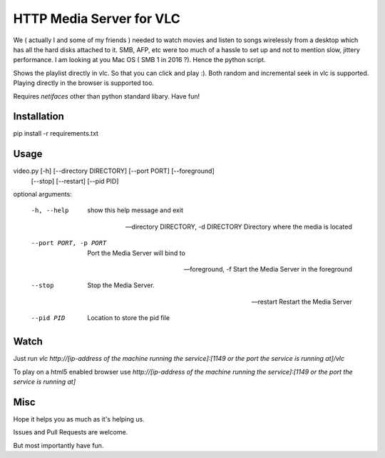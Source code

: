 HTTP Media Server for VLC
=========================

We ( actually I and some of my friends ) needed to watch movies and listen to songs wirelessly from a desktop which has all the hard disks attached to it. SMB, AFP, etc were too much of a hassle to set up and not to mention slow, jittery performance. I am looking at you Mac OS ( SMB 1 in 2016 ?). Hence the python script.

Shows the playlist directly in vlc. So that you can click and play :). Both random and incremental seek in vlc is supported. Playing directly in the browser is supported too.

Requires `netifaces` other than python standard libary. Have fun!


Installation
------------
pip install -r requirements.txt


Usage
-----
video.py [-h] [--directory DIRECTORY] [--port PORT] [--foreground]
                [--stop] [--restart] [--pid PID]


optional arguments:

  -h, --help            show this help message and exit

  --directory DIRECTORY, -d DIRECTORY
                        Directory where the media is located

  --port PORT, -p PORT  Port the Media Server will bind to

  --foreground, -f      Start the Media Server in the foreground

  --stop                Stop the Media Server.

  --restart             Restart the Media Server

  --pid PID             Location to store the pid file


Watch
------
Just run `vlc http://[ip-address of the machine running the service]:[1149 or the port the service is running at]/vlc`

To play on a html5 enabled browser use `http://[ip-address of the machine running the service]:[1149 or the port the service is running at]`


Misc
----
Hope it helps you as much as it's helping us. 

Issues and Pull Requests are welcome.

But most importantly have fun.


